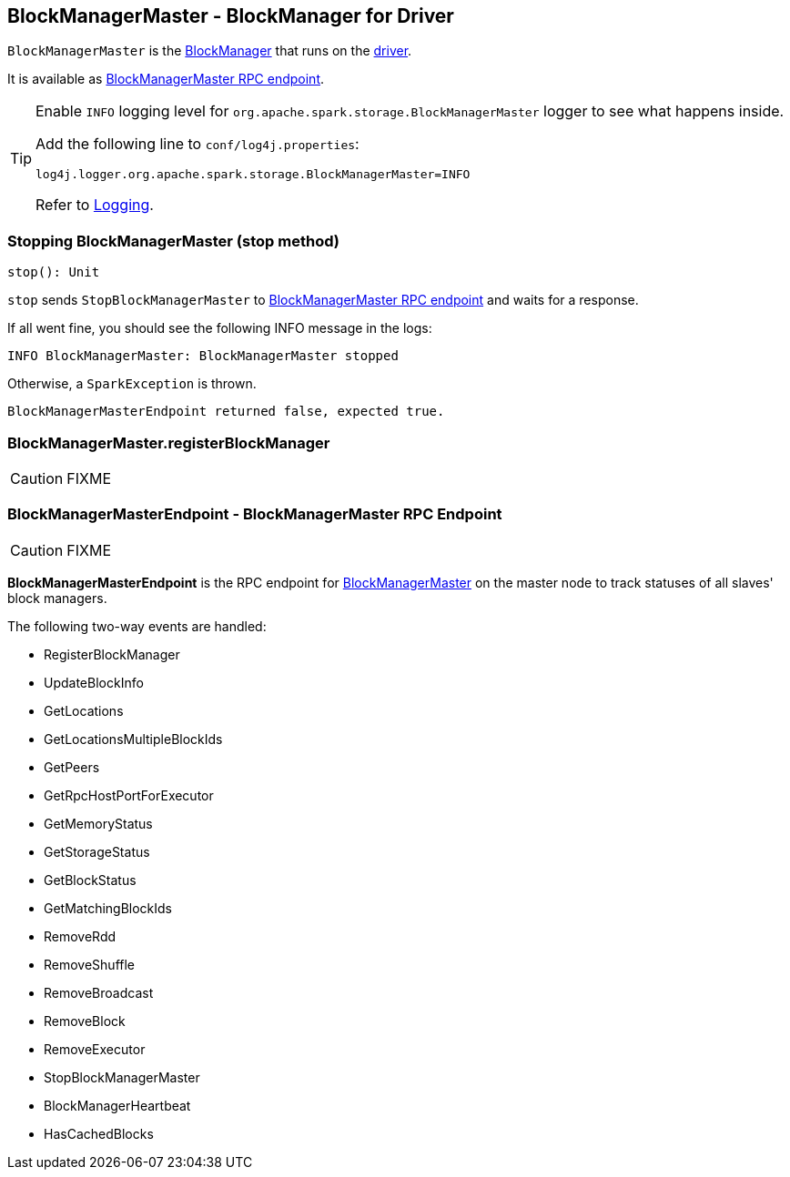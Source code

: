 == BlockManagerMaster - BlockManager for Driver

`BlockManagerMaster` is the link:spark-blockmanager.adoc[BlockManager] that runs on the link:spark-driver.adoc[driver].

It is available as <<BlockManagerMasterEndpoint, BlockManagerMaster RPC endpoint>>.

[TIP]
====
Enable `INFO` logging level for `org.apache.spark.storage.BlockManagerMaster` logger to see what happens inside.

Add the following line to `conf/log4j.properties`:

```
log4j.logger.org.apache.spark.storage.BlockManagerMaster=INFO
```

Refer to link:spark-logging.adoc[Logging].
====

=== [[stop]] Stopping BlockManagerMaster (stop method)

[source, scala]
----
stop(): Unit
----

`stop` sends `StopBlockManagerMaster` to <<BlockManagerMasterEndpoint, BlockManagerMaster RPC endpoint>> and waits for a response.

If all went fine, you should see the following INFO message in the logs:

```
INFO BlockManagerMaster: BlockManagerMaster stopped
```

Otherwise, a `SparkException` is thrown.

```
BlockManagerMasterEndpoint returned false, expected true.
```

=== [[registerBlockManager]] BlockManagerMaster.registerBlockManager

CAUTION: FIXME

=== [[BlockManagerMasterEndpoint]] BlockManagerMasterEndpoint - BlockManagerMaster RPC Endpoint

CAUTION: FIXME

*BlockManagerMasterEndpoint* is the RPC endpoint for <<BlockManagerMaster, BlockManagerMaster>> on the master node to track statuses of all slaves' block managers.

The following two-way events are handled:

* RegisterBlockManager
* UpdateBlockInfo
* GetLocations
* GetLocationsMultipleBlockIds
* GetPeers
* GetRpcHostPortForExecutor
* GetMemoryStatus
* GetStorageStatus
* GetBlockStatus
* GetMatchingBlockIds
* RemoveRdd
* RemoveShuffle
* RemoveBroadcast
* RemoveBlock
* RemoveExecutor
* StopBlockManagerMaster
* BlockManagerHeartbeat
* HasCachedBlocks
